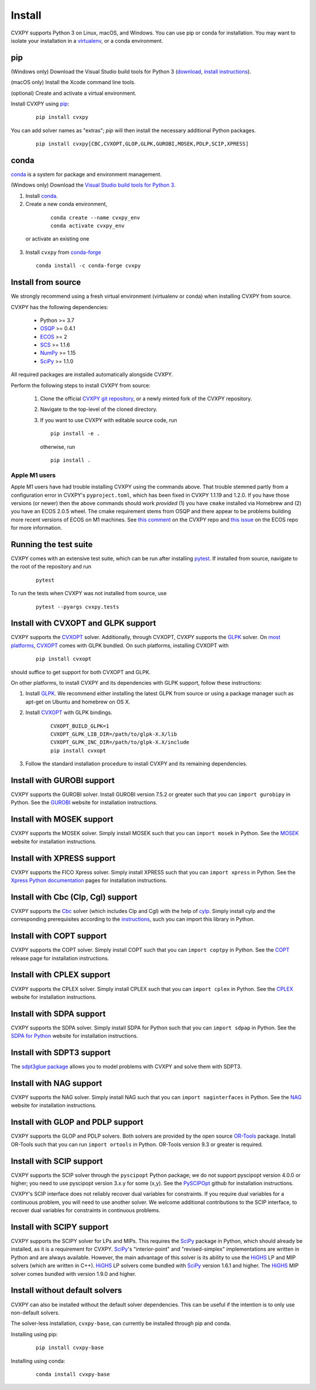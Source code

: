 .. _install:

Install
=======

CVXPY supports Python 3 on Linux, macOS, and Windows. You can use
pip or conda for installation. You may want to isolate
your installation in a `virtualenv <https://virtualenv.pypa.io/en/stable/>`_,
or a conda environment.

pip
---

(Windows only) Download the Visual Studio build tools for Python 3
(`download <https://visualstudio.microsoft.com/thank-you-downloading-visual-studio/?sku=BuildTools&rel=16>`_,
`install instructions <https://docs.google.com/presentation/d/e/2PACX-1vT-p04simYhorAdKstO9F1RK-k6npuyrKWliJ8Wy9uuQoQq_TiFdJA-DK3Kz0irkCEUlmNEH4JScbkwUflXv9c/pub?start=false&loop=false&delayms=3000&resourcekey=0-HEezB2NFstz1GjKDkroJSQ&slide=id.p1>`_).

(macOS only) Install the Xcode command line tools.

(optional) Create and activate a virtual environment.

Install CVXPY using `pip`_:

  ::

      pip install cvxpy

You can add solver names as "extras"; `pip` will then install the necessary
additional Python packages.

  ::

      pip install cvxpy[CBC,CVXOPT,GLOP,GLPK,GUROBI,MOSEK,PDLP,SCIP,XPRESS]


.. _conda-installation:

conda
-----

`conda`_ is a system for package and environment management.

(Windows only) Download the `Visual Studio build tools for Python 3 <https://visualstudio.microsoft.com/thank-you-downloading-visual-studio/?sku=BuildTools&rel=16>`_.

1. Install `conda`_.

2. Create a new conda environment,
  ::

      conda create --name cvxpy_env
      conda activate cvxpy_env

 or activate an existing one

3. Install ``cvxpy`` from `conda-forge <https://conda-forge.org/>`_
   ::

      conda install -c conda-forge cvxpy

.. _install_from_source:

Install from source
-------------------

We strongly recommend using a fresh virtual environment (virtualenv or conda) when installing CVXPY from source.

CVXPY has the following dependencies:

 * Python >= 3.7
 * `OSQP`_ >= 0.4.1
 * `ECOS`_ >= 2
 * `SCS`_ >= 1.1.6
 * `NumPy`_ >= 1.15
 * `SciPy`_ >= 1.1.0

All required packages are installed automatically alongside CVXPY.

Perform the following steps to install CVXPY from source:

 1. Clone the official `CVXPY git repository`_, or a newly minted fork of the CVXPY repository.
 2. Navigate to the top-level of the cloned directory.
 3. If you want to use CVXPY with editable source code, run
    ::

        pip install -e .

    otherwise, run
    ::

        pip install .

Apple M1 users
~~~~~~~~~~~~~~
Apple M1 users have had trouble installing CVXPY using the commands above.
That trouble stemmed partly from a configuration error in CVXPY's
``pyproject.toml``, which has been fixed in CVXPY 1.1.19 and 1.2.0.
If you have those versions (or newer) then the above commands should
work *provided* (1) you have ``cmake`` installed via Homebrew and (2)
you have an ECOS 2.0.5 wheel. The cmake requirement stems from OSQP
and there appear to be problems building more recent versions of ECOS on M1 machines.
See `this comment <https://github.com/cvxpy/cvxpy/issues/1190#issuecomment-994613793>`_
on the CVXPY repo and
`this issue <https://github.com/embotech/ecos-python/issues/33>`_ on the ECOS repo
for more information.


Running the test suite
------------------------------------
CVXPY comes with an extensive test suite, which can be run after installing `pytest`_.
If installed from source, navigate to the root of the repository and run

  ::

      pytest

To run the tests when CVXPY was not installed from source, use

  ::

      pytest --pyargs cvxpy.tests

Install with CVXOPT and GLPK support
------------------------------------

CVXPY supports the `CVXOPT`_ solver.
Additionally, through CVXOPT, CVXPY supports the `GLPK`_ solver. On `most
platforms <https://cvxopt.org/install/index.html#installing-a-pre-built-package>`_,
`CVXOPT`_ comes with GLPK bundled. On such platforms, installing CVXOPT with

  ::

      pip install cvxopt

should suffice to get support for both CVXOPT and GLPK.

On other platforms, to install CVXPY and its dependencies with GLPK support, follow these instructions:

1. Install `GLPK <https://www.gnu.org/software/glpk/>`_. We recommend either installing the latest GLPK from source or using a package manager such as apt-get on Ubuntu and homebrew on OS X.

2. Install `CVXOPT`_ with GLPK bindings.

    ::

      CVXOPT_BUILD_GLPK=1
      CVXOPT_GLPK_LIB_DIR=/path/to/glpk-X.X/lib
      CVXOPT_GLPK_INC_DIR=/path/to/glpk-X.X/include
      pip install cvxopt

3. Follow the standard installation procedure to install CVXPY and its remaining dependencies.

Install with GUROBI support
---------------------------

CVXPY supports the GUROBI solver.
Install GUROBI version 7.5.2 or greater such that you can ``import gurobipy`` in Python.
See the `GUROBI <https://www.gurobi.com/>`_ website for installation instructions.

Install with MOSEK support
---------------------------

CVXPY supports the MOSEK solver.
Simply install MOSEK such that you can ``import mosek`` in Python.
See the `MOSEK <https://www.mosek.com/>`_ website for installation instructions.

Install with XPRESS support
---------------------------

CVXPY supports the FICO Xpress solver.
Simply install XPRESS such that you can ``import xpress`` in Python.
See the `Xpress Python documentation <https://www.fico.com/fico-xpress-optimization/docs/latest/solver/optimizer/python/HTML/GUID-616C323F-05D8-3460-B0D7-80F77DA7D046.html>`_ pages for installation instructions.

Install with Cbc (Clp, Cgl) support
-----------------------------------
CVXPY supports the `Cbc <https://github.com/coin-or/Cbc>`_ solver (which includes Clp and Cgl) with the help of `cylp <https://github.com/coin-or/CyLP>`_.
Simply install cylp and the corresponding prerequisites according to the `instructions <https://github.com/coin-or/CyLP#cylp>`_, such you can import this library in Python.

Install with COPT support
--------------------------

CVXPY supports the COPT solver.
Simply install COPT such that you can ``import coptpy`` in Python.
See the `COPT <https://github.com/COPT-Public/COPT-Release>`_ release page for installation instructions.

Install with CPLEX support
--------------------------

CVXPY supports the CPLEX solver.
Simply install CPLEX such that you can ``import cplex`` in Python.
See the `CPLEX <https://www.ibm.com/support/knowledgecenter/SSSA5P>`_ website for installation instructions.

Install with SDPA support
--------------------------

CVXPY supports the SDPA solver.
Simply install SDPA for Python such that you can ``import sdpap`` in Python.
See the `SDPA for Python <https://sdpa-python.github.io/docs/installation>`_ website for installation instructions.

Install with SDPT3 support
--------------------------

The `sdpt3glue package <https://github.com/TrishGillett/pysdpt3glue>`_ allows you to model problems with CVXPY and solve them with SDPT3.

Install with NAG support
------------------------

CVXPY supports the NAG solver.
Simply install NAG such that you can ``import naginterfaces`` in Python.
See the `NAG <https://www.nag.co.uk/nag-library-python>`_ website for installation instructions.

Install with GLOP and PDLP support
----------------------------------

CVXPY supports the GLOP and PDLP solvers. Both solvers are provided by
the open source `OR-Tools <https://github.com/google/or-tools>`_ package.
Install OR-Tools such that you can run ``import ortools`` in Python. OR-Tools
version 9.3 or greater is required.

Install with SCIP support
-------------------------

CVXPY supports the SCIP solver through the ``pyscipopt`` Python package;
we do not support pyscipopt version 4.0.0 or higher; you need to use pyscipopt version 3.x.y
for some (x,y).
See the `PySCIPOpt <https://github.com/SCIP-Interfaces/PySCIPOpt#installation>`_ github for installation instructions.

CVXPY's SCIP interface does not reliably recover dual variables for constraints. If you require dual variables for a continuous problem, you will need to use another solver. We welcome additional contributions to the SCIP interface, to recover dual variables for constraints in continuous problems.

Install with SCIPY support
-------------------------

CVXPY supports the SCIPY solver for LPs and MIPs.
This requires the `SciPy`_ package in Python, which should already be installed, as it is a requirement for CVXPY.
`SciPy`_'s "interior-point" and "revised-simplex" implementations are written in Python and are always available.
However, the main advantage of this solver is its ability to use the `HiGHS`_ LP and MIP solvers (which are written in C++).
`HiGHS`_ LP solvers come bundled with `SciPy`_ version 1.6.1 and higher.
The `HiGHS`_ MIP solver comes bundled with version 1.9.0 and higher.

Install without default solvers
-------------------------

CVXPY can also be installed without the default solver dependencies.
This can be useful if the intention is to only use non-default solvers.

The solver-less installation, ``cvxpy-base``, can currently be installed through pip and conda.

Installing using pip:

  ::

      pip install cvxpy-base


Installing using conda:

  ::

      conda install cvxpy-base


.. _conda: https://docs.conda.io/en/latest/
.. _CVXOPT: https://cvxopt.org/
.. _OSQP: https://osqp.org/
.. _ECOS: https://github.com/ifa-ethz/ecos
.. _SCS: https://github.com/cvxgrp/scs
.. _NumPy: https://www.numpy.org/
.. _SciPy: https://www.scipy.org/
.. _pytest: https://docs.pytest.org/en/latest/
.. _CVXPY git repository: https://github.com/cvxpy/cvxpy
.. _pip: https://pip.pypa.io/
.. _GLPK: https://www.gnu.org/software/glpk/
.. _HiGHS: https://www.maths.ed.ac.uk/hall/HiGHS/#guide
